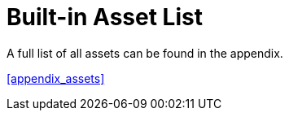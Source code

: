 [[assets_list]]
= Built-in Asset List

A full list of all assets can be found in the appendix.

<<appendix_assets>>
